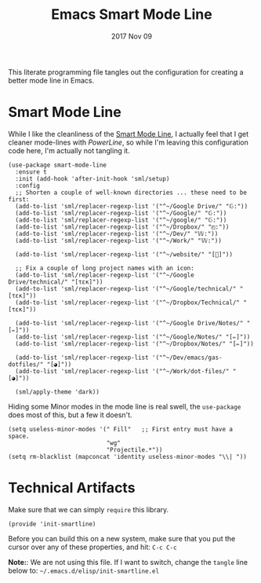 #+TITLE:  Emacs Smart Mode Line
#+AUTHOR: Andrés Gasson
#+EMAIL:  agasson@red-elvis.net
#+DATE:   2017 Nov 09
#+TAGS:   emacs

This literate programming file tangles out the configuration for
creating a better mode line in Emacs.

* Smart Mode Line

  While I like the cleanliness of the [[https://github.com/Bruce-Connor/smart-mode-line][Smart Mode Line]], I actually feel
  that I get cleaner mode-lines with [[PowerLine][PowerLine]], so while I'm leaving
  this configuration code here, I'm actually not tangling it.

  #+BEGIN_SRC elisp
    (use-package smart-mode-line
      :ensure t
      :init (add-hook 'after-init-hook 'sml/setup)
      :config
      ;; Shorten a couple of well-known directories ... these need to be first:
      (add-to-list 'sml/replacer-regexp-list '("^~/Google Drive/" "𝔾:"))
      (add-to-list 'sml/replacer-regexp-list '("^~/Google/" "𝔾:"))
      (add-to-list 'sml/replacer-regexp-list '("^~/google/" "𝔾:"))
      (add-to-list 'sml/replacer-regexp-list '("^~/Dropbox/" "◰:"))
      (add-to-list 'sml/replacer-regexp-list '("^~/Dev/" "𝕎:"))
      (add-to-list 'sml/replacer-regexp-list '("^~/Work/" "𝕎:"))

      (add-to-list 'sml/replacer-regexp-list '("^~/website/" "[]"))

      ;; Fix a couple of long project names with an icon:
      (add-to-list 'sml/replacer-regexp-list '("^~/Google Drive/technical/" "[τεκ]"))
      (add-to-list 'sml/replacer-regexp-list '("^~/Google/technical/" "[τεκ]"))
      (add-to-list 'sml/replacer-regexp-list '("^~/Dropbox/Technical/" "[τεκ]"))

      (add-to-list 'sml/replacer-regexp-list '("^~/Google Drive/Notes/" "[✏]"))
      (add-to-list 'sml/replacer-regexp-list '("^~/Google/Notes/" "[✏]"))
      (add-to-list 'sml/replacer-regexp-list '("^~/Dropbox/Notes/" "[✏]"))

      (add-to-list 'sml/replacer-regexp-list '("^~/Dev/emacs/gas-dotfiles/" "[◕]"))
      (add-to-list 'sml/replacer-regexp-list '("^~/Work/dot-files/" "[◕]"))

      (sml/apply-theme 'dark))
  #+END_SRC

  Hiding some Minor modes in the mode line is real swell, the
  =use-package= does most of this, but a few it doesn't.

  #+BEGIN_SRC elisp
  (setq useless-minor-modes '(" Fill"   ;; First entry must have a space.
                              "wg"
                              "Projectile.*"))
  (setq rm-blacklist (mapconcat 'identity useless-minor-modes "\\| "))
  #+END_SRC

* Technical Artifacts

  Make sure that we can simply =require= this library.

#+BEGIN_SRC elisp
  (provide 'init-smartline)
#+END_SRC

  Before you can build this on a new system, make sure that you put
  the cursor over any of these properties, and hit: =C-c C-c=

  *Note:*: We are not using this file. If I want to switch, change the
  =tangle= line below to: =~/.emacs.d/elisp/init-smartline.el=

#+PROPERTY:    tangle ~/.emacs.d/elisp/init-smartline.el
#+DESCRIPTION: A literate programming version of my Emacs ModeLine Initialisation
#+PROPERTY:    results silent
#+PROPERTY:    eval no-export
#+PROPERTY:    comments org
#+OPTIONS:     num:nil toc:nil todo:nil tasks:nil tags:nil
#+OPTIONS:     skip:nil author:nil email:nil creator:nil timestamp:nil
#+INFOJS_OPT:  view:nil toc:nil ltoc:t mouse:underline buttons:0 path:http://orgmode.org/org-info.js
